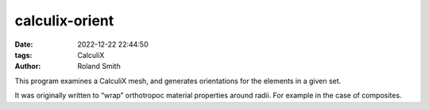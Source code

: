 calculix-orient
###############

:date: 2022-12-22 22:44:50
:tags: CalculiX
:author: Roland Smith

.. Last modified: 2022-12-22T22:44:51+0100
.. vim:spelllang=en

This program examines a CalculiX mesh, and generates orientations for the
elements in a given set.

It was originally written to “wrap” orthotropoc material properties around
radii. For example in the case of composites.

.. PELICAN_END_SUMMARY


